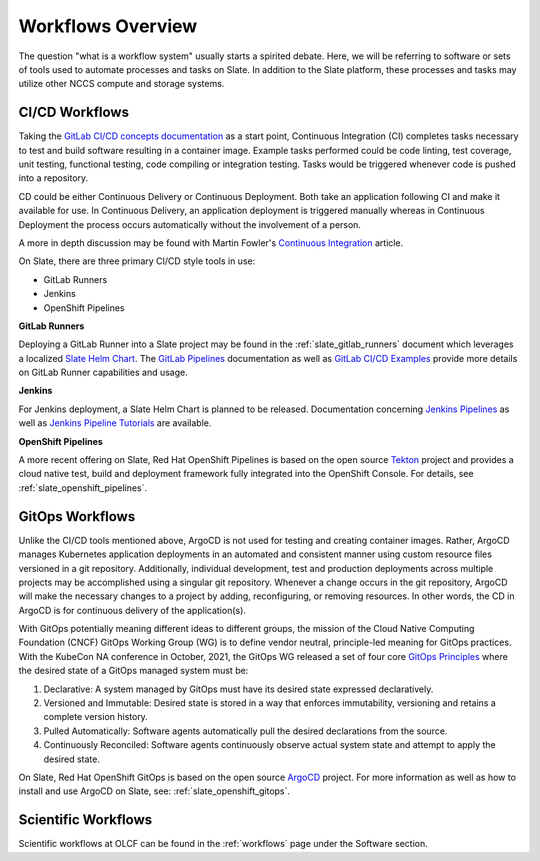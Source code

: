 
******************
Workflows Overview
******************

The question "what is a workflow system" usually starts a spirited debate. Here, we will be referring to software
or sets of tools used to automate processes and tasks on Slate. In addition to the Slate platform, these processes
and tasks may utilize other NCCS compute and storage systems.

CI/CD Workflows
^^^^^^^^^^^^^^^

Taking the `GitLab CI/CD concepts documentation <https://docs.gitlab.com/ee/ci/index.html>`_ as a start point,
Continuous Integration (CI) completes tasks necessary to test and build software resulting in a container image.
Example tasks performed could be code linting, test coverage, unit testing, functional testing, code compiling
or integration testing. Tasks would be triggered whenever code is pushed into a repository.

CD could be either Continuous Delivery or Continuous Deployment. Both take an application following CI
and make it available for use. In Continuous Delivery, an application deployment is triggered
manually whereas in Continuous Deployment the process occurs automatically without the involvement of a person.

A more in depth discussion may be found with Martin Fowler's
`Continuous Integration <https://martinfowler.com/articles/continuousIntegration.html>`_ article.

On Slate, there are three primary CI/CD style tools in use:

* GitLab Runners
* Jenkins
* OpenShift Pipelines

**GitLab Runners**

Deploying a GitLab Runner into a Slate project may be found in the :ref:`slate_gitlab_runners` document
which leverages a localized `Slate Helm Chart <https://github.com/olcf/slate-helm-charts>`_. The
`GitLab Pipelines <https://docs.gitlab.com/ee/ci/pipelines/>`_ documentation as well as
`GitLab CI/CD Examples <https://docs.gitlab.com/ee/ci/examples/>`_ provide more details on GitLab Runner capabilities
and usage.

**Jenkins**

For Jenkins deployment, a Slate Helm Chart is planned to be released. Documentation concerning
`Jenkins Pipelines <https://www.jenkins.io/doc/book/pipeline/>`_
as well as `Jenkins Pipeline Tutorials <https://www.jenkins.io/doc/tutorials/#pipeline/>`_ are available.

**OpenShift Pipelines**

A more recent offering on Slate, Red Hat OpenShift Pipelines is based on the open source `Tekton <https://tekton.dev/>`_
project and provides a cloud native test, build and deployment framework fully integrated into the OpenShift Console.
For details, see :ref:`slate_openshift_pipelines`. 

GitOps Workflows
^^^^^^^^^^^^^^^^

Unlike the CI/CD tools mentioned above, ArgoCD is not used for testing and creating container images. Rather, ArgoCD
manages Kubernetes application deployments in an automated and consistent manner using custom resource files versioned
in a git repository. Additionally, individual development, test and production deployments across multiple projects
may be accomplished using a singular git repository. Whenever a change occurs in the git repository, ArgoCD will
make the necessary changes to a project by adding, reconfiguring, or removing resources. In other words, the CD in
ArgoCD is for continuous delivery of the application(s).

With GitOps potentially meaning different ideas to different groups, the mission of the Cloud Native Computing
Foundation (CNCF) GitOps Working Group (WG) is to define vendor neutral, principle-led meaning for GitOps practices.
With the KubeCon NA conference in October, 2021, the GitOps WG released a set of four core
`GitOps Principles <https://opengitops.dev/#principles>`_ where the desired state of a GitOps managed system must be:

1. Declarative: A system managed by GitOps must have its desired state expressed declaratively.
2. Versioned and Immutable: Desired state is stored in a way that enforces immutability, versioning and retains a complete version history.
3. Pulled Automatically: Software agents automatically pull the desired declarations from the source.
4. Continuously Reconciled: Software agents continuously observe actual system state and attempt to apply the desired state.

On Slate, Red Hat OpenShift GitOps is based on the open source `ArgoCD <https://argoproj.github.io/cd/>`_ project.
For more information as well as how to install and use ArgoCD on Slate, see: :ref:`slate_openshift_gitops`. 

Scientific Workflows
^^^^^^^^^^^^^^^^^^^^

Scientific workflows at OLCF can be found in the :ref:`workflows` page under the Software section.
